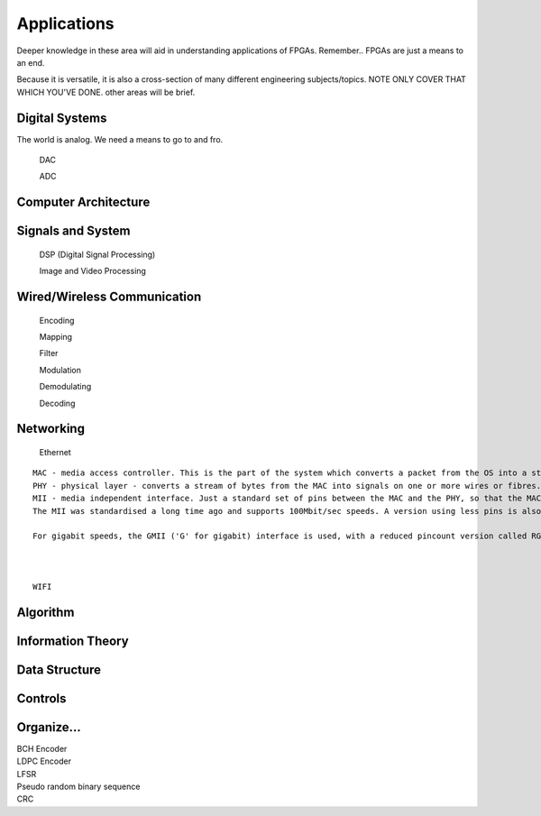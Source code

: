 Applications
************************

Deeper knowledge in these area will aid in understanding applications of FPGAs.
Remember.. FPGAs are just a means to an end.

Because it is versatile, it is also a cross-section of many different engineering subjects/topics.
NOTE ONLY COVER THAT WHICH YOU'VE DONE. 
other areas will be brief.



Digital Systems
=======================
The world is analog. We need a means to go to and fro.

    DAC

    ADC

Computer Architecture
=======================

Signals and System
=======================

    DSP (Digital Signal Processing)

    Image and Video Processing

Wired/Wireless Communication
=======================

    Encoding
    
    Mapping
    
    Filter
    
    Modulation

    Demodulating

    Decoding



Networking    
=======================
    Ethernet
::

    MAC - media access controller. This is the part of the system which converts a packet from the OS into a stream of bytes to be put on the wire (or fibre). Often interfaces to the host processor over something like PCI Express (for example).
    PHY - physical layer - converts a stream of bytes from the MAC into signals on one or more wires or fibres.
    MII - media independent interface. Just a standard set of pins between the MAC and the PHY, so that the MAC doesn't have to know or care what the physical medium is, and the PHY doesn't have to know or care how the host processor interface looks.
    The MII was standardised a long time ago and supports 100Mbit/sec speeds. A version using less pins is also available, RMII ('R' for reduced).

    For gigabit speeds, the GMII ('G' for gigabit) interface is used, with a reduced pincount version called RGMII. A very reduced pincount version called SGMII is also available ('S' for serial) which requires special capabilities on the IO pins of the MAC, whereas the other xMIIs are relatively conventional logic signals.    



    WIFI


Algorithm
=======================


Information Theory
=======================


Data Structure
=======================


Controls
=======================





Organize...
=======================
|   BCH Encoder
|   LDPC Encoder
|   LFSR
|   Pseudo random binary sequence
|   CRC